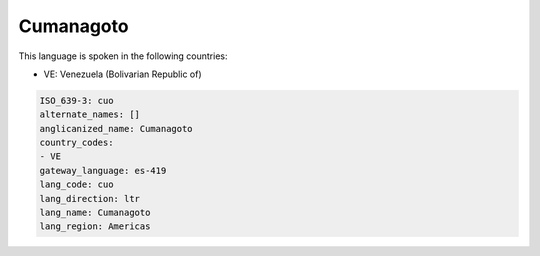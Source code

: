 .. _cuo:

Cumanagoto
==========

This language is spoken in the following countries:

* VE: Venezuela (Bolivarian Republic of)

.. code-block:: yaml

    ISO_639-3: cuo
    alternate_names: []
    anglicanized_name: Cumanagoto
    country_codes:
    - VE
    gateway_language: es-419
    lang_code: cuo
    lang_direction: ltr
    lang_name: Cumanagoto
    lang_region: Americas
    
